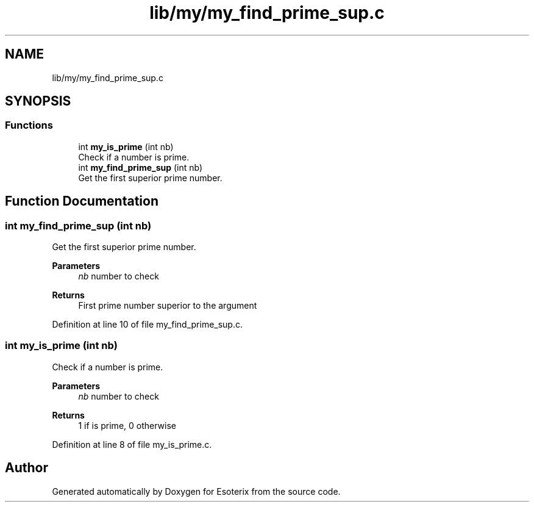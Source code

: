 .TH "lib/my/my_find_prime_sup.c" 3 "Thu Jun 23 2022" "Version 1.0" "Esoterix" \" -*- nroff -*-
.ad l
.nh
.SH NAME
lib/my/my_find_prime_sup.c
.SH SYNOPSIS
.br
.PP
.SS "Functions"

.in +1c
.ti -1c
.RI "int \fBmy_is_prime\fP (int nb)"
.br
.RI "Check if a number is prime\&. "
.ti -1c
.RI "int \fBmy_find_prime_sup\fP (int nb)"
.br
.RI "Get the first superior prime number\&. "
.in -1c
.SH "Function Documentation"
.PP 
.SS "int my_find_prime_sup (int nb)"

.PP
Get the first superior prime number\&. 
.PP
\fBParameters\fP
.RS 4
\fInb\fP number to check
.RE
.PP
\fBReturns\fP
.RS 4
First prime number superior to the argument 
.RE
.PP

.PP
Definition at line 10 of file my_find_prime_sup\&.c\&.
.SS "int my_is_prime (int nb)"

.PP
Check if a number is prime\&. 
.PP
\fBParameters\fP
.RS 4
\fInb\fP number to check
.RE
.PP
\fBReturns\fP
.RS 4
1 if is prime, 0 otherwise 
.RE
.PP

.PP
Definition at line 8 of file my_is_prime\&.c\&.
.SH "Author"
.PP 
Generated automatically by Doxygen for Esoterix from the source code\&.
